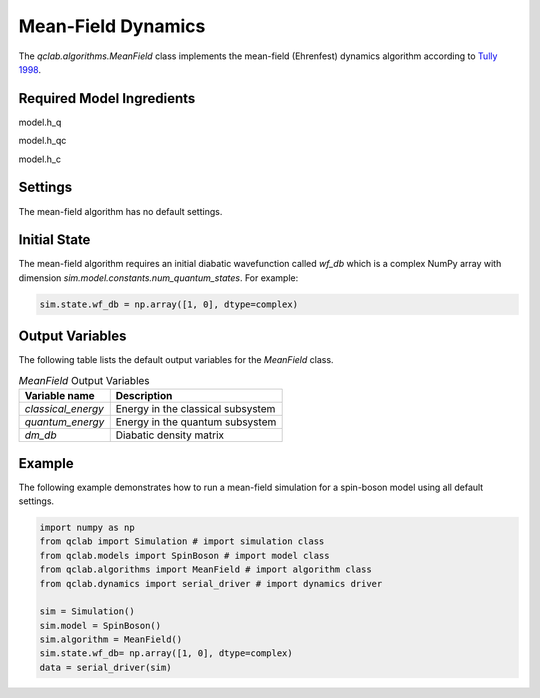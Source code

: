 .. _mf-algorithm:
Mean-Field Dynamics 
~~~~~~~~~~~~~~~~~~~

The `qclab.algorithms.MeanField` class implements the mean-field (Ehrenfest) dynamics algorithm according to `Tully 1998 <https://doi.org/10.1039/A801824C>`_.

Required Model Ingredients
------------------------------------------------

model.h_q 


model.h_qc

model.h_c




Settings
--------

The mean-field algorithm has no default settings.

Initial State
-------------

The mean-field algorithm requires an initial diabatic wavefunction called `wf_db` which is a complex NumPy array with dimension `sim.model.constants.num_quantum_states`.
For example:


.. code-block:: python

    sim.state.wf_db = np.array([1, 0], dtype=complex)


Output Variables
----------------

The following table lists the default output variables for the `MeanField` class.

.. list-table:: `MeanField` Output Variables
   :header-rows: 1

   * - Variable name
     - Description
   * - `classical_energy`
     - Energy in the classical subsystem
   * - `quantum_energy`
     - Energy in the quantum subsystem
   * - `dm_db`
     - Diabatic density matrix

Example
-------

The following example demonstrates how to run a mean-field simulation for a spin-boson model using all default settings.

.. code-block:: python

    import numpy as np
    from qclab import Simulation # import simulation class 
    from qclab.models import SpinBoson # import model class 
    from qclab.algorithms import MeanField # import algorithm class 
    from qclab.dynamics import serial_driver # import dynamics driver

    sim = Simulation()
    sim.model = SpinBoson()
    sim.algorithm = MeanField()
    sim.state.wf_db= np.array([1, 0], dtype=complex)
    data = serial_driver(sim)